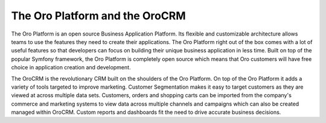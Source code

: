 The Oro Platform and the OroCRM
===============================

The Oro Platform is an open source Business Application Platform. Its flexible and customizable
architecture allows teams to use the features they need to create their applications. The Oro
Platform right out of the box comes with a lot of useful features so that developers can focus on
building their unique business application in less time. Built on top of the popular Symfony
framework, the Oro Platform is completely open source which means that Oro customers will have free
choice in application creation and development.

The OroCRM is the revolutionary CRM built on the shoulders of the Oro Platform. On top of the Oro
Platform it adds a variety of tools targeted to improve marketing. Customer Segmentation makes it
easy to target customers as they are viewed at across multiple data sets. Customers, orders and
shopping carts can be imported from the company's commerce and marketing systems to view data
across multiple channels and campaigns which can also be created managed within OroCRM. Custom
reports and dashboards fit the need to drive accurate business decisions.
